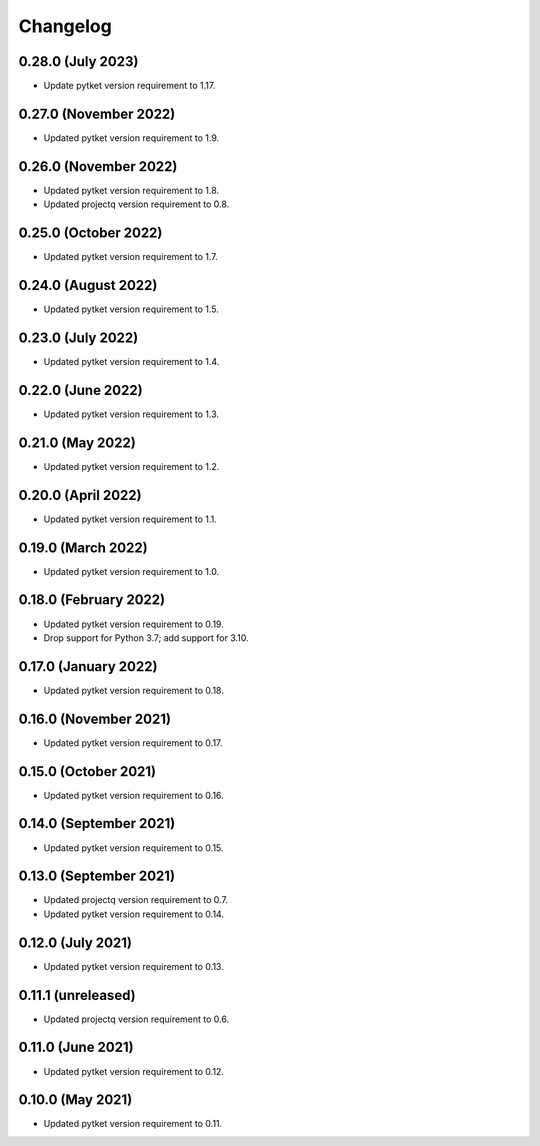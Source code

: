 Changelog
~~~~~~~~~

0.28.0 (July 2023)
------------------

* Update pytket version requirement to 1.17.

0.27.0 (November 2022)
----------------------

* Updated pytket version requirement to 1.9.

0.26.0 (November 2022)
----------------------

* Updated pytket version requirement to 1.8.
* Updated projectq version requirement to 0.8.

0.25.0 (October 2022)
---------------------

* Updated pytket version requirement to 1.7.

0.24.0 (August 2022)
--------------------

* Updated pytket version requirement to 1.5.

0.23.0 (July 2022)
------------------

* Updated pytket version requirement to 1.4.

0.22.0 (June 2022)
------------------

* Updated pytket version requirement to 1.3.

0.21.0 (May 2022)
-----------------

* Updated pytket version requirement to 1.2.

0.20.0 (April 2022)
-------------------

* Updated pytket version requirement to 1.1.

0.19.0 (March 2022)
-------------------

* Updated pytket version requirement to 1.0.

0.18.0 (February 2022)
----------------------

* Updated pytket version requirement to 0.19.
* Drop support for Python 3.7; add support for 3.10.

0.17.0 (January 2022)
---------------------

* Updated pytket version requirement to 0.18.

0.16.0 (November 2021)
----------------------

* Updated pytket version requirement to 0.17.

0.15.0 (October 2021)
---------------------

* Updated pytket version requirement to 0.16.

0.14.0 (September 2021)
-----------------------

* Updated pytket version requirement to 0.15.

0.13.0 (September 2021)
-----------------------

* Updated projectq version requirement to 0.7.
* Updated pytket version requirement to 0.14.

0.12.0 (July 2021)
------------------

* Updated pytket version requirement to 0.13.

0.11.1 (unreleased)
-------------------

* Updated projectq version requirement to 0.6.

0.11.0 (June 2021)
------------------

* Updated pytket version requirement to 0.12.

0.10.0 (May 2021)
-----------------

* Updated pytket version requirement to 0.11.
